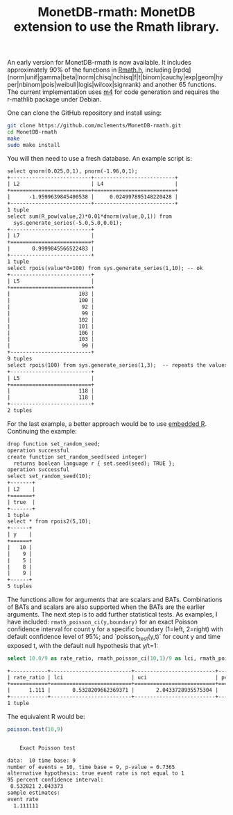 #+HTML_HEAD: <link rel="stylesheet" type="text/css" href="http://www.pirilampo.org/styles/readtheorg/css/htmlize.css"/>
#+HTML_HEAD: <link rel="stylesheet" type="text/css" href="http://www.pirilampo.org/styles/readtheorg/css/readtheorg.css"/>

#+HTML_HEAD: <script src="https://ajax.googleapis.com/ajax/libs/jquery/2.1.3/jquery.min.js"></script>
#+HTML_HEAD: <script src="https://maxcdn.bootstrapcdn.com/bootstrap/3.3.4/js/bootstrap.min.js"></script>
#+HTML_HEAD: <script type="text/javascript" src="http://www.pirilampo.org/styles/lib/js/jquery.stickytableheaders.js"></script>
#+HTML_HEAD: <script type="text/javascript" src="http://www.pirilampo.org/styles/readtheorg/js/readtheorg.js"></script>
#+HTML_HEAD: <style type="text/css">.abstract {max-width: 30em; margin-left: auto; margin-right: auto;}</style>

#+OPTIONS: H:3 num:nil toc:nil html-postamble:nil

#+title: MonetDB-rmath: MonetDB extension to use the Rmath library.

#+BEGIN_SRC emacs-lisp :exports none :results none
;; (cd "/home/marcle/src/database/MonetDB-rmath")
(shell-command "monetdbd start ~/work/mydbfarm || true")
#+END_SRC


An early version for MonetDB-rmath is now available. It includes approximately 90% of the functions in [[http://docs.rexamine.com/R-devel/Rmath_8h_source.html][Rmath.h]], including [rpdq] (norm|unif|gamma|beta|lnorm|chisq|nchisq|f|t|binom|cauchy|exp|geom|hyper|nbinom|pois|weibull|logis|wilcox|signrank) and another 65 functions. The current implementation uses [[https://www.gnu.org/software/m4/m4.html][m4]] for code generation and requires the r-mathlib package under Debian.

One can clone the GitHub repository and install using:
#+BEGIN_SRC bash :eval no
git clone https://github.com/mclements/MonetDB-rmath.git
cd MonetDB-rmath
make
sudo make install
#+END_SRC

You will then need to use a fresh database. An example script is:
#+BEGIN_SRC sql :engine monetdb :cmdline "-d testt -e" :results both org :exports results
-- calculate the quantile and cumulative distribution function for a unit normals
select qnorm(0.025,0,1), pnorm(-1.96,0,1);
-- calculate E(Z^2) for Z~Normal(0,1)
select sum(R_pow(value,2)*0.01*dnorm(value,0,1)) from
  sys.generate_series(-5.0,5.0,0.01);
-- random numbers
select set_seed(1,2);
select rpois(value*0+100) from sys.generate_series(1,10); -- ok
select rpois(100) from sys.generate_series(1,3);  -- repeats the values:-<
#+end_src

#+RESULTS:
#+BEGIN_SRC org
select qnorm(0.025,0,1), pnorm(-1.96,0,1);
+--------------------------+--------------------------+
| L2                       | L4                       |
+==========================+==========================+
|      -1.9599639845400538 |     0.024997895148220428 |
+--------------------------+--------------------------+
1 tuple
select sum(R_pow(value,2)*0.01*dnorm(value,0,1)) from
  sys.generate_series(-5.0,5.0,0.01);
+--------------------------+
| L7                       |
+==========================+
|       0.9999845566522483 |
+--------------------------+
1 tuple
select rpois(value*0+100) from sys.generate_series(1,10); -- ok
+--------------------------+
| L5                       |
+==========================+
|                      103 |
|                      100 |
|                       92 |
|                       99 |
|                      102 |
|                      101 |
|                      106 |
|                      103 |
|                       99 |
+--------------------------+
9 tuples
select rpois(100) from sys.generate_series(1,3);  -- repeats the values:-<
+--------------------------+
| L5                       |
+==========================+
|                      118 |
|                      118 |
+--------------------------+
2 tuples
#+END_SRC


For the last example, a better approach would be to use [[https://www.monetdb.org/content/embedded-r-monetdb][embedded R]]. Continuing the example:


#+BEGIN_SRC sql :engine monetdb :cmdline "-d testt -e" :results both org :exports results
drop function set_random_seed;
create function set_random_seed(seed integer)
  returns boolean language r { set.seed(seed); TRUE };
create function rpois2(n integer, mu double)
  returns table(y integer) language r {data.frame(y=rpois(n,mu))};
select set_random_seed(10);
select * from rpois2(5,10);
#+end_src 

#+RESULTS:
#+BEGIN_SRC org
drop function set_random_seed;
operation successful
create function set_random_seed(seed integer)
  returns boolean language r { set.seed(seed); TRUE };
operation successful
select set_random_seed(10);
+-------+
| L2    |
+=======+
| true  |
+-------+
1 tuple
select * from rpois2(5,10);
+------+
| y    |
+======+
|   10 |
|    9 |
|    5 |
|    8 |
|    9 |
+------+
5 tuples
#+END_SRC


The functions allow for arguments that are scalars and BATs. Combinations of BATs and scalars are also supported when the BATs are the earlier arguments. The next step is to add further statistical tests. As examples, I have included: =rmath_poisson_ci(y,boundary)= for an exact Poisson confidence interval for count y for a specific boundary (1=left, 2=right) with default confidence level of 95%; and `poisson_test(y,t)` for count y and time exposed t, with the default null hypothesis that y/t=1:

#+BEGIN_SRC sql :engine monetdb :cmdline "-d testt" :results both org :exports both
select 10.0/9 as rate_ratio, rmath_poisson_ci(10,1)/9 as lci, rmath_poisson_ci(10,2)/9 as uci, rmath_poisson_test(10,9) as pvalue;
#+end_src

#+RESULTS:
#+BEGIN_SRC org
+------------+--------------------------+--------------------------+--------------------------+
| rate_ratio | lci                      | uci                      | pvalue                   |
+============+==========================+==========================+==========================+
|      1.111 |       0.5328209662369371 |       2.0433728935575304 |       0.7364887199809547 |
+------------+--------------------------+--------------------------+--------------------------+
1 tuple
#+END_SRC

The equivalent R would be:

#+BEGIN_SRC R :results output org :exports both
poisson.test(10,9)
#+END_SRC

#+RESULTS:
#+BEGIN_SRC org

	Exact Poisson test

data:  10 time base: 9
number of events = 10, time base = 9, p-value = 0.7365
alternative hypothesis: true event rate is not equal to 1
95 percent confidence interval:
 0.532821 2.043373
sample estimates:
event rate 
  1.111111 

#+END_SRC


